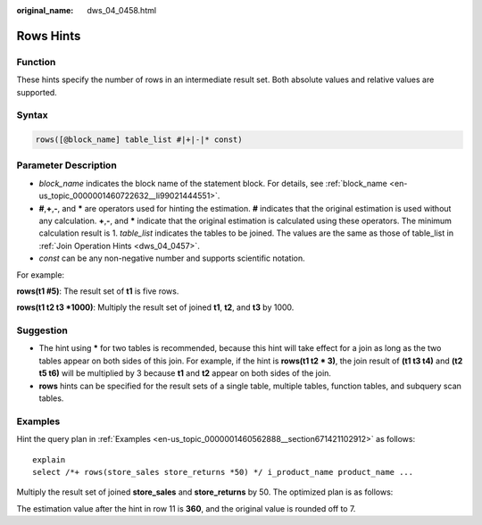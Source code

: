 :original_name: dws_04_0458.html

.. _dws_04_0458:

Rows Hints
==========

Function
--------

These hints specify the number of rows in an intermediate result set. Both absolute values and relative values are supported.

Syntax
------

.. code-block:: console

   rows([@block_name] table_list #|+|-|* const)

Parameter Description
---------------------

-  *block_name* indicates the block name of the statement block. For details, see :ref:`block_name <en-us_topic_0000001460722632__li99021444551>`.
-  **#**,\ **+**,\ **-**, and **\*** are operators used for hinting the estimation. **#** indicates that the original estimation is used without any calculation. **+**,\ **-**, and **\*** indicate that the original estimation is calculated using these operators. The minimum calculation result is 1. *table_list* indicates the tables to be joined. The values are the same as those of table_list in :ref:`Join Operation Hints <dws_04_0457>`.
-  *const* can be any non-negative number and supports scientific notation.

For example:

**rows(t1 #5)**: The result set of **t1** is five rows.

**rows(t1 t2 t3 \*1000)**: Multiply the result set of joined **t1**, **t2**, and **t3** by 1000.

Suggestion
----------

-  The hint using **\*** for two tables is recommended, because this hint will take effect for a join as long as the two tables appear on both sides of this join. For example, if the hint is **rows(t1 t2 \* 3)**, the join result of **(t1 t3 t4)** and **(t2 t5 t6)** will be multiplied by 3 because **t1** and **t2** appear on both sides of the join.
-  **rows** hints can be specified for the result sets of a single table, multiple tables, function tables, and subquery scan tables.

Examples
--------

Hint the query plan in :ref:`Examples <en-us_topic_0000001460562888__section671421102912>` as follows:

::

   explain
   select /*+ rows(store_sales store_returns *50) */ i_product_name product_name ...

Multiply the result set of joined **store_sales** and **store_returns** by 50. The optimized plan is as follows:

|image1|

The estimation value after the hint in row 11 is **360**, and the original value is rounded off to 7.

.. |image1| image:: /_static/images/en-us_image_0000001510283913.png
